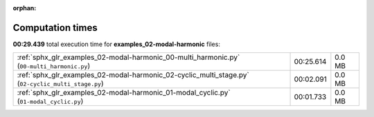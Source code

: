 
:orphan:

.. _sphx_glr_examples_02-modal-harmonic_sg_execution_times:

Computation times
=================
**00:29.439** total execution time for **examples_02-modal-harmonic** files:

+----------------------------------------------------------------------------------------------------+-----------+--------+
| :ref:`sphx_glr_examples_02-modal-harmonic_00-multi_harmonic.py` (``00-multi_harmonic.py``)         | 00:25.614 | 0.0 MB |
+----------------------------------------------------------------------------------------------------+-----------+--------+
| :ref:`sphx_glr_examples_02-modal-harmonic_02-cyclic_multi_stage.py` (``02-cyclic_multi_stage.py``) | 00:02.091 | 0.0 MB |
+----------------------------------------------------------------------------------------------------+-----------+--------+
| :ref:`sphx_glr_examples_02-modal-harmonic_01-modal_cyclic.py` (``01-modal_cyclic.py``)             | 00:01.733 | 0.0 MB |
+----------------------------------------------------------------------------------------------------+-----------+--------+
